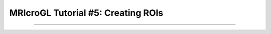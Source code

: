 .. _MRIcroGL_5_CreatingROIs:

===================================
MRIcroGL Tutorial #5: Creating ROIs
===================================

----------------

